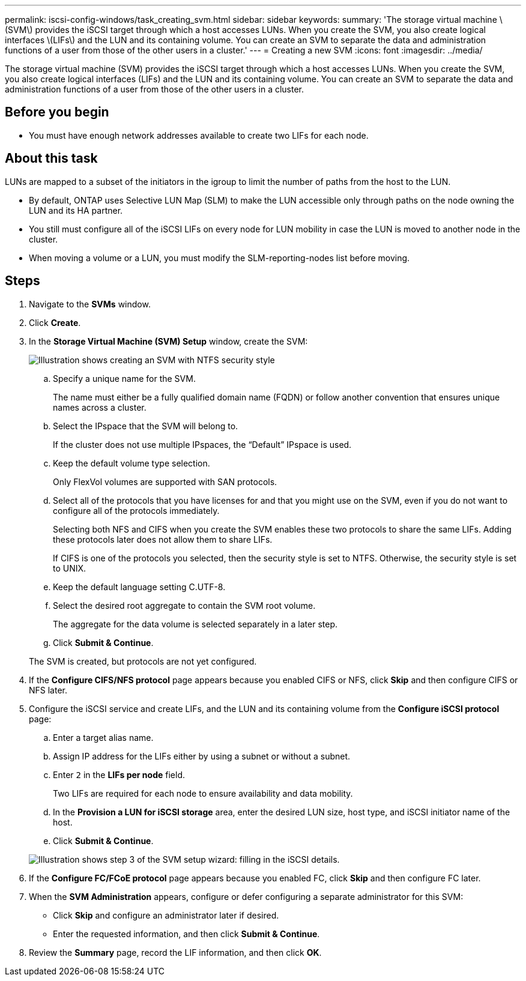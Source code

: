 ---
permalink: iscsi-config-windows/task_creating_svm.html
sidebar: sidebar
keywords: 
summary: 'The storage virtual machine \(SVM\) provides the iSCSI target through which a host accesses LUNs. When you create the SVM, you also create logical interfaces \(LIFs\) and the LUN and its containing volume. You can create an SVM to separate the data and administration functions of a user from those of the other users in a cluster.'
---
= Creating a new SVM
:icons: font
:imagesdir: ../media/

[.lead]
The storage virtual machine (SVM) provides the iSCSI target through which a host accesses LUNs. When you create the SVM, you also create logical interfaces (LIFs) and the LUN and its containing volume. You can create an SVM to separate the data and administration functions of a user from those of the other users in a cluster.

== Before you begin

* You must have enough network addresses available to create two LIFs for each node.

== About this task

LUNs are mapped to a subset of the initiators in the igroup to limit the number of paths from the host to the LUN.

* By default, ONTAP uses Selective LUN Map (SLM) to make the LUN accessible only through paths on the node owning the LUN and its HA partner.
* You still must configure all of the iSCSI LIFs on every node for LUN mobility in case the LUN is moved to another node in the cluster.
* When moving a volume or a LUN, you must modify the SLM-reporting-nodes list before moving.

== Steps

. Navigate to the *SVMs* window.
. Click *Create*.
. In the *Storage Virtual Machine (SVM) Setup* window, create the SVM:
+
image::../media/svm_setup_details_page_ntfs_selected_iscsi_windows.gif[Illustration shows creating an SVM with NTFS security style]

 .. Specify a unique name for the SVM.
+
The name must either be a fully qualified domain name (FQDN) or follow another convention that ensures unique names across a cluster.

 .. Select the IPspace that the SVM will belong to.
+
If the cluster does not use multiple IPspaces, the "`Default`" IPspace is used.

 .. Keep the default volume type selection.
+
Only FlexVol volumes are supported with SAN protocols.

 .. Select all of the protocols that you have licenses for and that you might use on the SVM, even if you do not want to configure all of the protocols immediately.
+
Selecting both NFS and CIFS when you create the SVM enables these two protocols to share the same LIFs. Adding these protocols later does not allow them to share LIFs.
+
If CIFS is one of the protocols you selected, then the security style is set to NTFS. Otherwise, the security style is set to UNIX.

 .. Keep the default language setting C.UTF-8.
 .. Select the desired root aggregate to contain the SVM root volume.
+
The aggregate for the data volume is selected separately in a later step.

 .. Click *Submit & Continue*.

+
The SVM is created, but protocols are not yet configured.

. If the *Configure CIFS/NFS protocol* page appears because you enabled CIFS or NFS, click *Skip* and then configure CIFS or NFS later.
. Configure the iSCSI service and create LIFs, and the LUN and its containing volume from the *Configure iSCSI protocol* page:
 .. Enter a target alias name.
 .. Assign IP address for the LIFs either by using a subnet or without a subnet.
 .. Enter `2` in the *LIFs per node* field.
+
Two LIFs are required for each node to ensure availability and data mobility.

 .. In the *Provision a LUN for iSCSI storage* area, enter the desired LUN size, host type, and iSCSI initiator name of the host.
 .. Click *Submit & Continue*.

+
image::../media/svm_wizard_iscsi_details_windows.gif[Illustration shows step 3 of the SVM setup wizard: filling in the iSCSI details.]
. If the *Configure FC/FCoE protocol* page appears because you enabled FC, click *Skip* and then configure FC later.
. When the *SVM Administration* appears, configure or defer configuring a separate administrator for this SVM:
 ** Click *Skip* and configure an administrator later if desired.
 ** Enter the requested information, and then click *Submit & Continue*.
. Review the *Summary* page, record the LIF information, and then click *OK*.
